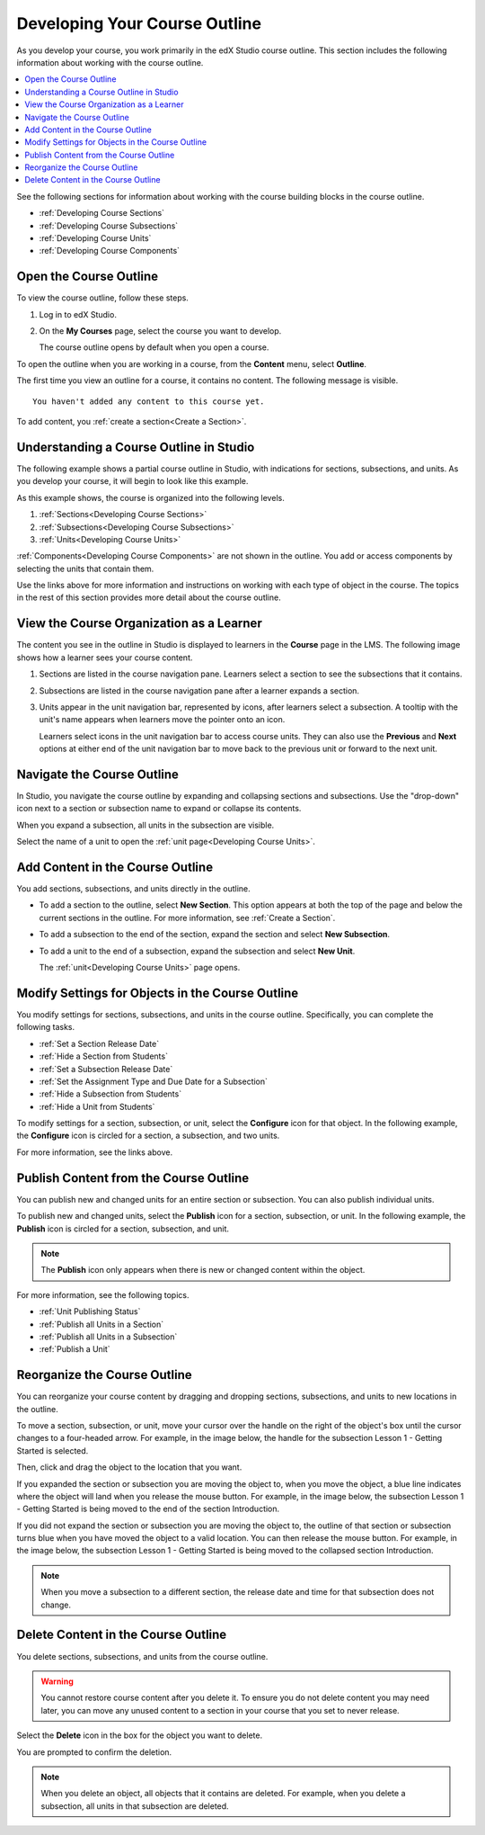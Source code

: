 .. _Developing Your Course Outline:

###################################
Developing Your Course Outline
###################################

As you develop your course, you work primarily in the edX Studio course
outline. This section includes the following information about working with
the course outline.

.. contents::
  :local:
  :depth: 1

See the following sections for information about working with the course
building blocks in the course outline.

* :ref:`Developing Course Sections`
* :ref:`Developing Course Subsections`
* :ref:`Developing Course Units`
* :ref:`Developing Course Components`

****************************
Open the Course Outline
****************************

To view the course outline, follow these steps.

#. Log in to edX Studio.
#. On the **My Courses** page, select the course you want to develop.

   The course outline opens by default when you open a course.

To open the outline when you are working in a course, from the **Content**
menu, select **Outline**.

The first time you view an outline for a course, it contains no content. The
following message is visible.

::

  You haven't added any content to this course yet.

To add content, you :ref:`create a section<Create a Section>`.

********************************************************
Understanding a Course Outline in Studio
********************************************************

The following example shows a partial course outline in Studio, with
indications for sections, subsections, and units. As you develop your course,
it will begin to look like this example.

.. image:: ../../../shared/images/outline-callouts.png
 :alt: An outline with callouts for sections, subsections, and units.
 :width: 500

As this example shows, the course is organized into the following levels.

#. :ref:`Sections<Developing Course Sections>`
#. :ref:`Subsections<Developing Course Subsections>`
#. :ref:`Units<Developing Course Units>`

:ref:`Components<Developing Course Components>` are not shown in the outline.
You add or access components by selecting the units that contain them.

Use the links above for more information and instructions on working with each
type of object in the course. The topics in the rest of this section provides
more detail about the course outline.

********************************************************
View the Course Organization as a Learner
********************************************************

The content you see in the outline in Studio is displayed to learners in the
**Course** page in the LMS. The following image shows how a learner sees
your course content.

.. image:: ../../../shared/images/Course_Outline_LMS.png
 :alt: Course content from learner's point of view.
 :width: 600

#. Sections are listed in the course navigation pane. Learners select a section
   to see the subsections that it contains.

#. Subsections are listed in the course navigation pane after a learner expands
   a section.

#. Units appear in the unit navigation bar, represented by icons, after
   learners select a subsection. A tooltip with the unit's name appears when
   learners move the pointer onto an icon.

   Learners select icons in the unit navigation bar to access course units.
   They can also use the **Previous** and **Next** options at either end of the
   unit navigation bar to move back to the previous unit or forward to the next
   unit.

.. _Navigating the Course Outline:

*******************************
Navigate the Course Outline
*******************************

In Studio, you navigate the course outline by expanding and collapsing sections
and subsections. Use the "drop-down" icon next to a section or subsection name
to expand or collapse its contents.

.. image:: ../../../shared/images/outline-expand-collapse.png
 :alt: The outline showing an expanded section and a collapsed subsection, with
     expand and collapse icons circled.
 :width: 500

When you expand a subsection, all units in the subsection are visible.

.. image:: ../../../shared/images/outline-with-units.png
 :alt: The outline showing an expanded subsection.
 :width: 500

Select the name of a unit to open the :ref:`unit page<Developing Course
Units>`.

.. _Add Content in the Course Outline:

************************************************
Add Content in the Course Outline
************************************************

You add sections, subsections, and units directly in the outline.

* To add a section to the outline, select **New Section**. This option appears
  at both the top of the page and below the current sections in the outline.
  For more information, see :ref:`Create a Section`.

*  To add a subsection to the end of the section, expand the section and select
   **New Subsection**.

* To add a unit to the end of a subsection, expand the subsection and select
  **New Unit**.

  The :ref:`unit<Developing Course Units>` page opens.

.. the following note is for prerequisite exams, which are currently released in open edx only and not on edx.org.  when they are available on edx.org, this note should no longer be conditionalized.

.. only:: Open_edX

    .. note::
      If you want to require an entrance exam for your course, you also create
      the exam in the course outline. Before you can create an exam, you must
      set your course to require an entrance exam in Studio. For more
      information, see :ref:`Require an Entrance Exam`.

.. _Modify Settings for Objects in the Course Outline:

***************************************************
Modify Settings for Objects in the Course Outline
***************************************************

You modify settings for sections, subsections, and units in the course outline.
Specifically, you can complete the following tasks.

* :ref:`Set a Section Release Date`
* :ref:`Hide a Section from Students`
* :ref:`Set a Subsection Release Date`
* :ref:`Set the Assignment Type and Due Date for a Subsection`
* :ref:`Hide a Subsection from Students`
* :ref:`Hide a Unit from Students`

To modify settings for a section, subsection, or unit, select the **Configure**
icon for that object. In the following example, the **Configure** icon is
circled for a section, a subsection, and two units.

.. image:: ../../../shared/images/settings-icons.png
 :alt: Configure icons in the course outline.
 :width: 500

For more information, see the links above.


.. _Publish Content from the Course Outline:

************************************************
Publish Content from the Course Outline
************************************************

You can publish new and changed units for an entire section or subsection. You
can also publish individual units.

To publish new and changed units, select the **Publish** icon for a section,
subsection, or unit. In the following example, the **Publish** icon is circled
for a section, subsection, and unit.

.. image:: ../../../shared/images/outline-publish-icons.png
 :alt: Publishing icons in the course outline.
 :width: 500

.. note::
 The **Publish** icon only appears when there is new or changed content within
 the object.

For more information, see the following topics.

* :ref:`Unit Publishing Status`
* :ref:`Publish all Units in a Section`
* :ref:`Publish all Units in a Subsection`
* :ref:`Publish a Unit`

.. _Reorganize the Course Outline:

************************************************
Reorganize the Course Outline
************************************************

You can reorganize your course content by dragging and dropping sections,
subsections, and units to new locations in the outline.

To move a section, subsection, or unit, move your cursor over the handle on the
right of the object's box until the cursor changes to a four-headed arrow. For
example, in the image below, the handle for the subsection Lesson 1 - Getting
Started is selected.

.. image:: ../../../shared/images/outline-drag-select.png
 :alt: A subsection handle selected to drag it.
 :width: 500

Then, click and drag the object to the location that you want.

If you expanded the section or subsection you are moving the object to, when
you move the object, a blue line indicates where the object will land when you
release the mouse button. For example, in the image below, the subsection
Lesson 1 - Getting Started is being moved to the end of the section
Introduction.

.. image:: ../../../shared/images/outline-drag-new-location.png
 :alt: A subsection being dragged to a new section.
 :width: 500

If you did not expand the section or subsection you are moving the object to,
the outline of that section or subsection turns blue when you have moved the
object to a valid location. You can then release the mouse button. For example,
in the image below, the subsection Lesson 1 - Getting Started is being moved to
the collapsed section Introduction.

.. image:: ../../../shared/images/outline-drag-new-location-collapsed.png
  :alt: A subsection being dragged to a new section.
  :width: 500

.. note:: When you move a subsection to a different section, the release date
  and time for that subsection does not change.

.. _Delete Content in the Course Outline:

************************************************
Delete Content in the Course Outline
************************************************

You delete sections, subsections, and units from the course outline.

.. warning::
 You cannot restore course content after you delete it. To ensure you do not
 delete content you may need later, you can move any unused content to a
 section in your course that you set to never release.

Select the **Delete** icon in the box for the object you want to delete.

.. image:: ../../../shared/images/outline-delete.png
 :alt: The outline with Delete icons circled.
 :width: 500

You are prompted to confirm the deletion.

.. note::
 When you delete an object, all objects that it contains are deleted. For
 example, when you delete a subsection, all units in that subsection are
 deleted.
